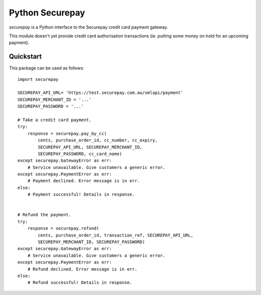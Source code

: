 ==================
 Python Securepay
==================

`securepay` is a Python interface to the Securepay credit card payment gateway.

This module doesn't yet provide credit card authorisation transactions (ie.
putting some money on hold for an upcoming payment).


Quickstart
-----------

This package can be used as follows::

    import securepay

    SECUREPAY_API_URL= 'https://test.securepay.com.au/xmlapi/payment'
    SECUREPAY_MERCHANT_ID = '...'
    SECUREPAY_PASSWORD = '...'

    # Take a credit card payment.
    try:
        response = securepay.pay_by_cc(
            cents, purchase_order_id, cc_number, cc_expiry,
            SECUREPAY_API_URL, SECUREPAY_MERCHANT_ID,
            SECUREPAY_PASSWORD, cc_card_name)
    except securepay.GatewayError as err:
        # Service unavailable. Give customers a generic error.
    except securepay.PaymentError as err:
        # Payment declined. Error message is in err.
    else:
        # Payment successful! Details in response.


    # Refund the payment.
    try:
        response = securepay.refund(
            cents, purchase_order_id, transaction_ref, SECUREPAY_API_URL,
            SECUREPAY_MERCHANT_ID, SECUREPAY_PASSWORD)
    except securepay.GatewayError as err:
        # Service unavailable. Give customers a generic error.
    except securepay.PaymentError as err:
        # Refund declined. Error message is in err.
    else:
        # Refund successful! Details in response.
